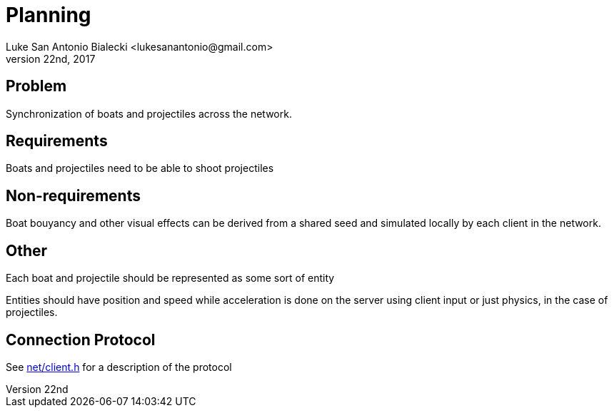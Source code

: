= Planning
Luke San Antonio Bialecki <lukesanantonio@gmail.com>
May 22nd, 2017

== Problem
Synchronization of boats and projectiles across the network.

== Requirements
Boats [.line-through]#and projectiles# need to be able to shoot projectiles

== Non-requirements
Boat bouyancy and other visual effects can be derived from a shared seed and
simulated locally by each client in the network.

== Other

Each boat and projectile should be represented as some sort of entity

Entities should have position and speed while acceleration is done on the
server using client input or just physics, in the case of projectiles.

== Connection Protocol

See
https://github.com/RedcraneStudio/redcrane-engine/blob/master/src/net/client.h[net/client.h]
for a description of the protocol